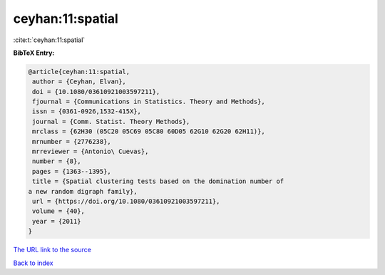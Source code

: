 ceyhan:11:spatial
=================

:cite:t:`ceyhan:11:spatial`

**BibTeX Entry:**

.. code-block:: bibtex

   @article{ceyhan:11:spatial,
    author = {Ceyhan, Elvan},
    doi = {10.1080/03610921003597211},
    fjournal = {Communications in Statistics. Theory and Methods},
    issn = {0361-0926,1532-415X},
    journal = {Comm. Statist. Theory Methods},
    mrclass = {62H30 (05C20 05C69 05C80 60D05 62G10 62G20 62H11)},
    mrnumber = {2776238},
    mrreviewer = {Antonio\ Cuevas},
    number = {8},
    pages = {1363--1395},
    title = {Spatial clustering tests based on the domination number of
   a new random digraph family},
    url = {https://doi.org/10.1080/03610921003597211},
    volume = {40},
    year = {2011}
   }
`The URL link to the source <ttps://doi.org/10.1080/03610921003597211}>`_


`Back to index <../By-Cite-Keys.html>`_
